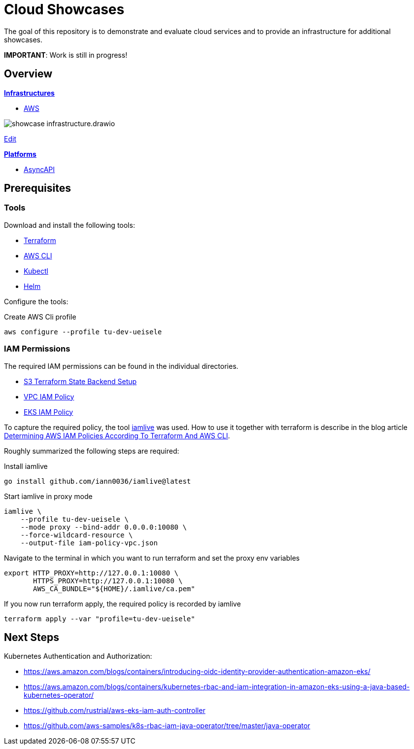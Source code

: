 = Cloud Showcases

The goal of this repository is to demonstrate and evaluate cloud services and to provide an infrastructure for additional showcases.

*IMPORTANT*: Work is still in progress!

== Overview

*link:infrastructure/README.adoc[Infrastructures]*

* link:infrastructure/aws/README.adoc[AWS]

image:infrastructure/showcase-infrastructure.drawio.png[]

link:https://app.diagrams.net/#Hueisele%2Fshowcases-cloud%2Fmain%2Finfrastructure%2Fshowcase-infrastructure.drawio.png[Edit, window=\"_blank\"]

*link:platform/README.adoc[Platforms]*

* link:platform/asyncapi/README.adoc[AsyncAPI]

== Prerequisites

=== Tools

Download and install the following tools:

* link:https://www.terraform.io/downloads[Terraform]
* link:https://docs.aws.amazon.com/cli/latest/userguide/getting-started-install.html[AWS CLI]
* link:https://kubernetes.io/docs/tasks/tools/[Kubectl]
* link:https://helm.sh/docs/intro/install/[Helm]

Configure the tools:

.Create AWS Cli profile
[source,bash]
----
aws configure --profile tu-dev-ueisele
----

=== IAM Permissions

The required IAM permissions can be found in the individual directories.

* link:infrastructure/aws/tfstate-s3/required-iam-policy.json[S3 Terraform State Backend Setup]
* link:infrastructure/aws/vpc/required-iam-policy.json[VPC IAM Policy]
* link:infrastructure/aws/eks/terraform/required-iam-policy.json[EKS IAM Policy]

To capture the required policy, the tool link:https://github.com/iann0036/iamlive[iamlive] was used. How to use it together with terraform is describe in the blog article link:https://meirg.co.il/2021/04/23/determining-aws-iam-policies-according-to-terraform-and-aws-cli/[Determining AWS IAM Policies According To Terraform And AWS CLI].

Roughly summarized the following steps are required:

.Install iamlive
[source,bash]
----
go install github.com/iann0036/iamlive@latest
----

.Start iamlive in proxy mode
[source,bash]
----
iamlive \
    --profile tu-dev-ueisele \
    --mode proxy --bind-addr 0.0.0.0:10080 \
    --force-wildcard-resource \
    --output-file iam-policy-vpc.json
----

.Navigate to the terminal in which you want to run terraform and set the proxy env variables
[source,bash]
----
export HTTP_PROXY=http://127.0.0.1:10080 \
       HTTPS_PROXY=http://127.0.0.1:10080 \
       AWS_CA_BUNDLE="${HOME}/.iamlive/ca.pem"
----

.If you now run terraform apply, the required policy is recorded by iamlive
[source,bash]
----
terraform apply --var "profile=tu-dev-ueisele"
----

== Next Steps

Kubernetes Authentication and Authorization:

* https://aws.amazon.com/blogs/containers/introducing-oidc-identity-provider-authentication-amazon-eks/
* https://aws.amazon.com/blogs/containers/kubernetes-rbac-and-iam-integration-in-amazon-eks-using-a-java-based-kubernetes-operator/
* https://github.com/rustrial/aws-eks-iam-auth-controller
* https://github.com/aws-samples/k8s-rbac-iam-java-operator/tree/master/java-operator
